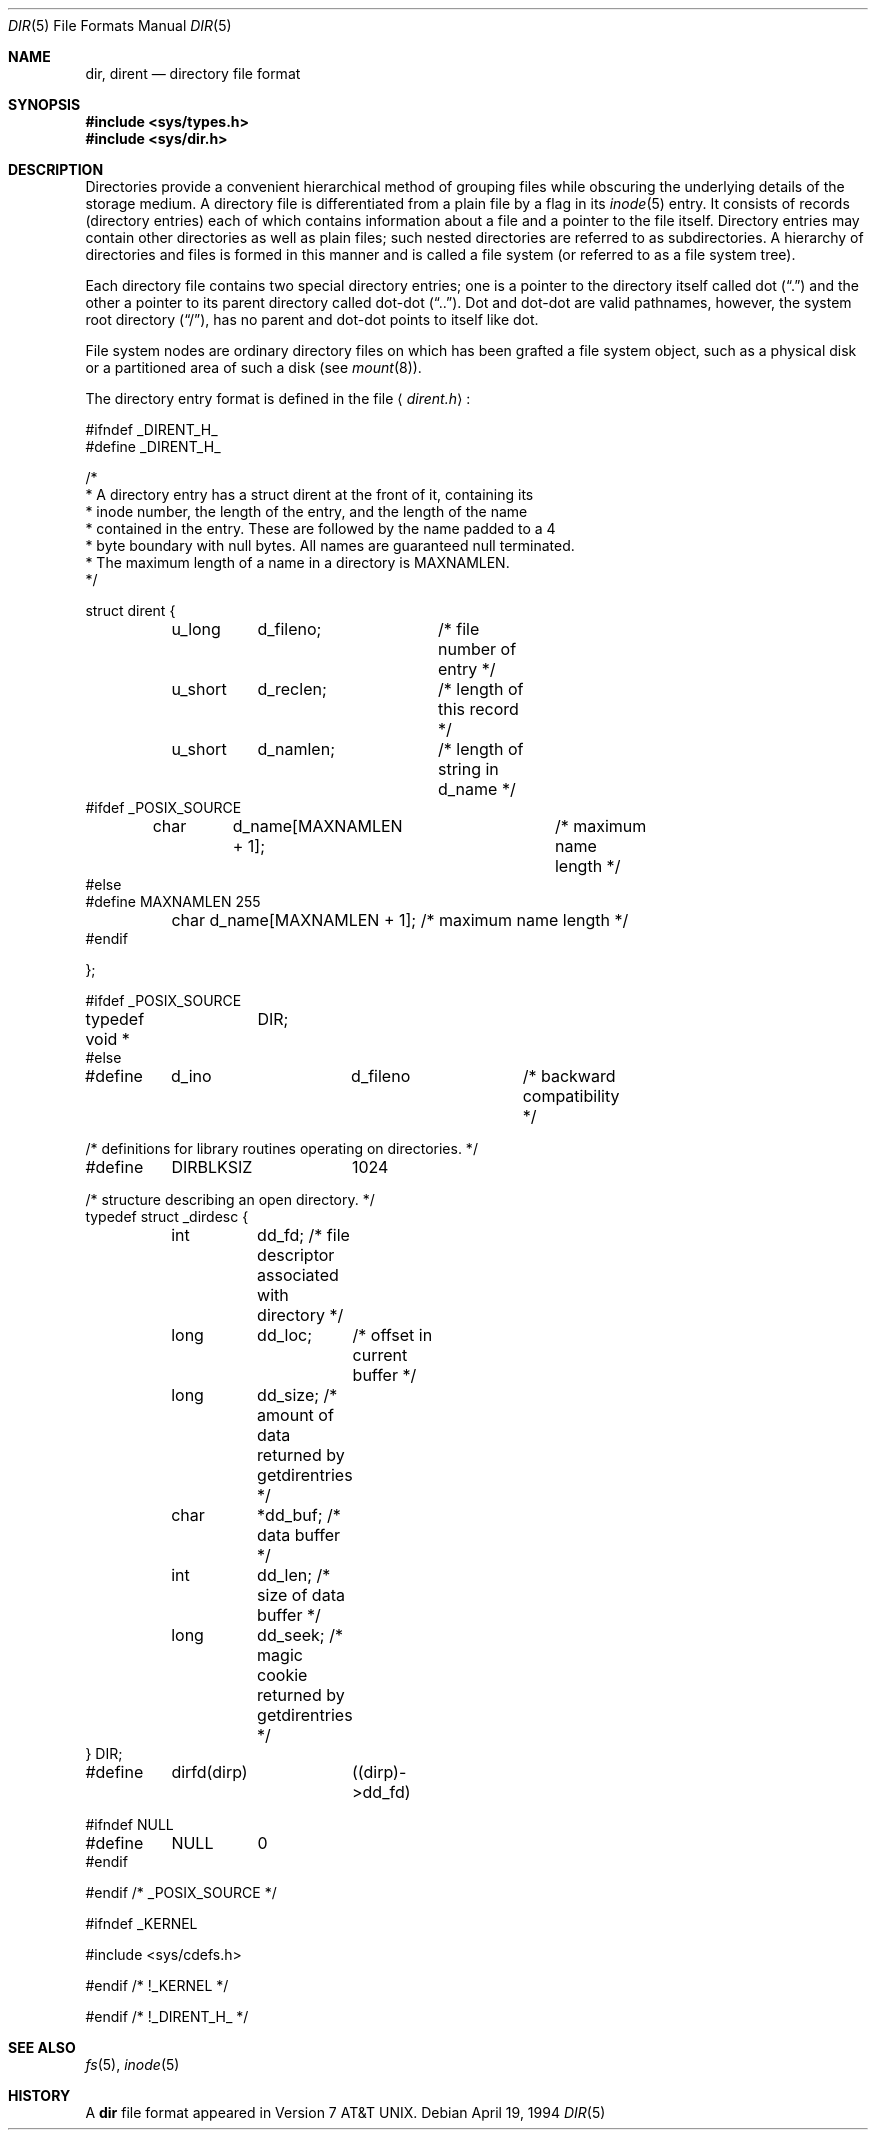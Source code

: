 .\"	$OpenBSD: dir.5,v 1.6 1999/05/23 14:11:04 aaron Exp $
.\"	$NetBSD: dir.5,v 1.5 1995/03/28 17:30:20 jtc Exp $
.\"
.\" Copyright (c) 1983, 1991, 1993
.\"	The Regents of the University of California.  All rights reserved.
.\"
.\" Redistribution and use in source and binary forms, with or without
.\" modification, are permitted provided that the following conditions
.\" are met:
.\" 1. Redistributions of source code must retain the above copyright
.\"    notice, this list of conditions and the following disclaimer.
.\" 2. Redistributions in binary form must reproduce the above copyright
.\"    notice, this list of conditions and the following disclaimer in the
.\"    documentation and/or other materials provided with the distribution.
.\" 3. All advertising materials mentioning features or use of this software
.\"    must display the following acknowledgement:
.\"	This product includes software developed by the University of
.\"	California, Berkeley and its contributors.
.\" 4. Neither the name of the University nor the names of its contributors
.\"    may be used to endorse or promote products derived from this software
.\"    without specific prior written permission.
.\"
.\" THIS SOFTWARE IS PROVIDED BY THE REGENTS AND CONTRIBUTORS ``AS IS'' AND
.\" ANY EXPRESS OR IMPLIED WARRANTIES, INCLUDING, BUT NOT LIMITED TO, THE
.\" IMPLIED WARRANTIES OF MERCHANTABILITY AND FITNESS FOR A PARTICULAR PURPOSE
.\" ARE DISCLAIMED.  IN NO EVENT SHALL THE REGENTS OR CONTRIBUTORS BE LIABLE
.\" FOR ANY DIRECT, INDIRECT, INCIDENTAL, SPECIAL, EXEMPLARY, OR CONSEQUENTIAL
.\" DAMAGES (INCLUDING, BUT NOT LIMITED TO, PROCUREMENT OF SUBSTITUTE GOODS
.\" OR SERVICES; LOSS OF USE, DATA, OR PROFITS; OR BUSINESS INTERRUPTION)
.\" HOWEVER CAUSED AND ON ANY THEORY OF LIABILITY, WHETHER IN CONTRACT, STRICT
.\" LIABILITY, OR TORT (INCLUDING NEGLIGENCE OR OTHERWISE) ARISING IN ANY WAY
.\" OUT OF THE USE OF THIS SOFTWARE, EVEN IF ADVISED OF THE POSSIBILITY OF
.\" SUCH DAMAGE.
.\"
.\"     @(#)dir.5	8.3 (Berkeley) 4/19/94
.\"
.Dd April 19, 1994
.Dt DIR 5
.Os
.Sh NAME
.Nm dir , dirent
.Nd directory file format
.Sh SYNOPSIS
.Fd #include <sys/types.h>
.Fd #include <sys/dir.h>
.Sh DESCRIPTION
Directories provide a convenient hierarchical method of grouping
files while obscuring the underlying details of the storage medium.
A directory file is differentiated from a plain file
by a flag in its
.Xr inode 5
entry.
It consists of records (directory entries) each of which contains
information about a file and a pointer to the file itself.
Directory entries may contain other directories
as well as plain files; such nested directories are referred to as
subdirectories. 
A hierarchy of directories and files is formed in this manner
and is called a file system (or referred to as a file system tree).
.\" An entry in this tree,
.\" nested or not nested,
.\" is a pathname.
.Pp
Each directory file contains two special directory entries; one is a pointer
to the directory itself
called dot
.Pq Dq \&.
and the other a pointer to its parent directory called dot-dot
.Pq Dq \&.. .
Dot and dot-dot
are valid pathnames, however,
the system root directory
.Pq Dq / ,
has no parent and dot-dot points to itself like dot.
.Pp
File system nodes are ordinary directory files on which has
been grafted a file system object, such as a physical disk or a
partitioned area of such a disk (see
.Xr mount 8 ) .
.Pp
The directory entry format is defined in the file
.Aq Pa dirent.h :
.Bd -literal
#ifndef _DIRENT_H_
#define _DIRENT_H_

/*
* A directory entry has a struct dirent at the front of it, containing its
* inode number, the length of the entry, and the length of the name
* contained in the entry.  These are followed by the name padded to a 4
* byte boundary with null bytes.  All names are guaranteed null terminated.
* The maximum length of a name in a directory is MAXNAMLEN.
*/

struct dirent {
	u_long	d_fileno;	/* file number of entry */
	u_short	d_reclen;	/* length of this record */
	u_short	d_namlen;	/* length of string in d_name */
#ifdef _POSIX_SOURCE
	char	d_name[MAXNAMLEN + 1];	/* maximum name length */
#else
#define MAXNAMLEN       255
	char    d_name[MAXNAMLEN + 1];  /* maximum name length */
#endif

};

#ifdef _POSIX_SOURCE
typedef void *	DIR;
#else

#define	d_ino		d_fileno	/* backward compatibility */

/* definitions for library routines operating on directories. */
#define	DIRBLKSIZ	1024

/* structure describing an open directory. */
typedef struct _dirdesc {
	int	dd_fd;    /* file descriptor associated with directory */
	long	dd_loc;	  /* offset in current buffer */
	long	dd_size;  /* amount of data returned by getdirentries */
	char	*dd_buf;  /* data buffer */
	int	dd_len;   /* size of data buffer */
	long	dd_seek;  /* magic cookie returned by getdirentries */
} DIR;

#define	dirfd(dirp)	((dirp)->dd_fd)

#ifndef NULL
#define	NULL	0
#endif

#endif /* _POSIX_SOURCE */

#ifndef _KERNEL

#include <sys/cdefs.h>

#endif /* !_KERNEL */

#endif /* !_DIRENT_H_ */
.Ed
.Sh SEE ALSO
.Xr fs 5 ,
.Xr inode 5
.Sh HISTORY
A
.Nm
file format appeared in
.At v7 .
